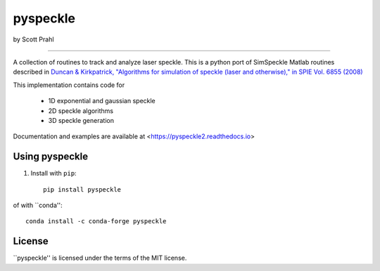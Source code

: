 pyspeckle
=========

by Scott Prahl

.. image:: https://img.shields.io/pypi/v/pyspeckle
   :target: https://pypi.org/project/pyspeckle2/
   :alt: PyPI

.. image:: https://img.shields.io/conda/v/conda-forge/pyspeckle.svg
   :target: https://anaconda.org/conda-forge/pyspeckle
   :alt: Conda

.. image:: https://readthedocs.org/projects/pyspeckle2/badge
   :target: https://pyspeckle2.readthedocs.io
   :alt: Read the Docs

.. image:: https://img.shields.io/github/license/scottprahl/pyspeckle
   :target: https://github.com/scottprahl/pyspeckle/blob/master/LICENSE.txt
   :alt: MIT License

.. image:: https://zenodo.org/badge/99259684.svg
   :target: https://zenodo.org/badge/latestdoi/99259684

.. image:: https://github.com/scottprahl/miepython/actions/workflows/test.yml/badge.svg
   :target: https://github.com/scottprahl/miepython/actions/workflows/test.yml
   :alt: Testing

.. image:: https://img.shields.io/pypi/dm/pyspeckle
   :target: https://pypi.org/project/pyspeckle/
   :alt: Number of PyPI downloads

________

A collection of routines to track and analyze laser speckle.  This is a python
port of SimSpeckle Matlab routines described in
`Duncan & Kirkpatrick, "Algorithms for simulation of speckle (laser and otherwise)," in SPIE Vol. 6855 (2008) <https://www.researchgate.net/profile/Sean-Kirkpatrick-2/publication/233783056_Algorithms_for_simulation_of_speckle_laser_and_otherwise/links/09e4150b78c4e8fe5f000000/Algorithms-for-simulation-of-speckle-laser-and-otherwise.pdf>`_

This implementation contains code for

    * 1D exponential and gaussian speckle 
    * 2D speckle algorithms
    * 3D speckle generation

Documentation and examples are available at <https://pyspeckle2.readthedocs.io>

Using pyspeckle
-------------------

1. Install with ``pip``::
    
    pip install pyspeckle

of with ``conda''::
   
    conda install -c conda-forge pyspeckle

License
-------

``pyspeckle'' is licensed under the terms of the MIT license.